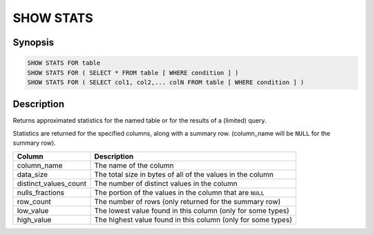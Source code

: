 ==========
SHOW STATS
==========

Synopsis
--------

.. code-block:: none

    SHOW STATS FOR table
    SHOW STATS FOR ( SELECT * FROM table [ WHERE condition ] )
    SHOW STATS FOR ( SELECT col1, col2,... colN FROM table [ WHERE condition ] )

Description
-----------

Returns approximated statistics for the named table or for the results of a (limited) query.

Statistics are returned for the specified columns, along with a summary row.
(column_name will be ``NULL`` for the summary row).

=====================   ============
Column                  Description
=====================   ============
column_name             The name of the column
data_size               The total size in bytes of all of the values in the column
distinct_values_count   The number of distinct values in the column
nulls_fractions         The portion of the values in the column that are ``NULL``
row_count               The number of rows (only returned for the summary row)
low_value               The lowest value found in this column (only for some types)
high_value              The highest value found in this column (only for some types)
=====================   ============
